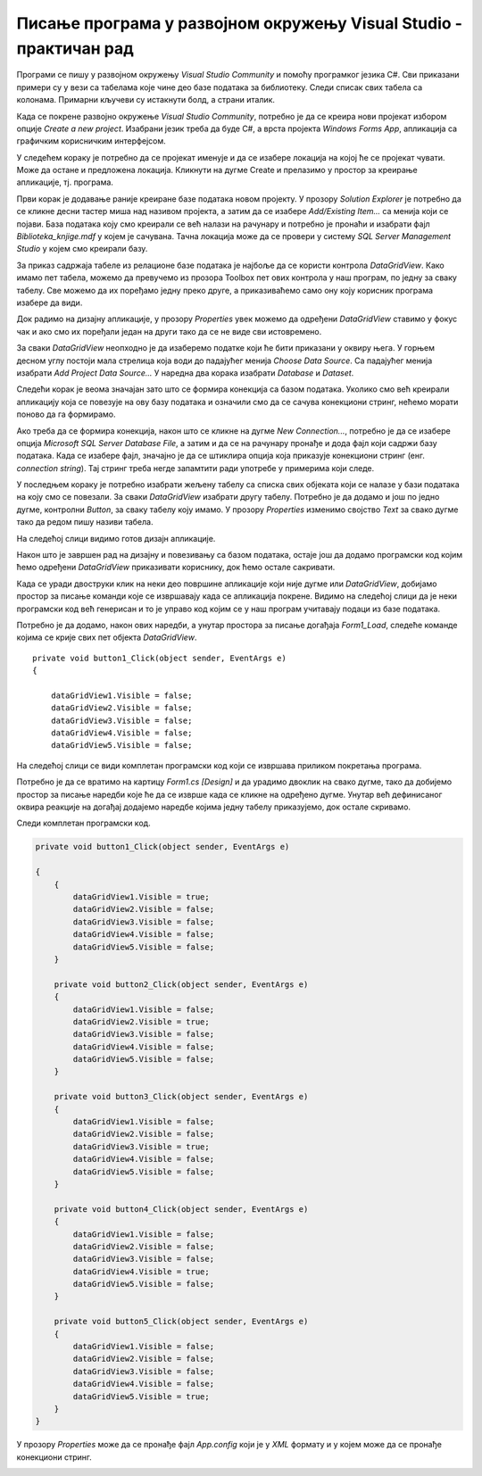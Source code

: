 Писање програма у развојном окружењу Visual Studio - практичан рад
==================================================================

.. suggestionnote::

    Следи пример програма у којем се приказује комплетан садржај базе података *Biblioteka_knjige.mdf* у којој имамо пет табела и у којој се чувају подаци о књигама, примерцима, издавачима и ауторима. Ову базу смо креирали раније и детаљно смо са њом упознати.   

Програми се пишу у развојном окружењу *Visual Studio Community* и помоћу програмког језика C#. Сви приказани примери су у вези са табелама које чине део базе података за библиотеку. Следи списак свих табела са колонама. Примарни кључеви су истакнути болд, а страни италик. 

.. image:: ../../_images/slika_31a.jpg
    :width: 350
    :align: center

Када се покрене развојно окружење *Visual Studio Community*, потребно је да се креира нови пројекат избором опције *Create a new project*. Изабрани језик треба да буде С#, а врста пројекта *Windows Forms App*, апликација са графичким корисничким интерфејсом. 

У следећем кораку је потребно да се пројекат именује и да се изабере локација на којој ће се пројекат чувати. Може да остане и предложена локација. Кликнути на дугме Create и прелазимо у простор за креирање апликације, тј. програма. 

Први корак је додавање раније креиране базе података новом пројекту. У прозору *Solution Explorer* је потребно да се кликне десни тастер миша над називом пројекта, а затим да се изабере *Add/Existing Item...* са менија који се појави. База података коју смо креирали се већ налази на рачунару и потребно је пронаћи и изабрати фајл *Biblioteka_knjige.mdf* у којем је сачувана. Тачна локација може да се провери у систему *SQL Server Management Studio* у којем смо креирали базу. 

За приказ садржаја табеле из релационе базе података је најбоље да се користи контрола *DataGridView*. Како имамо пет табела, можемо да превучемо из прозора Toolbox пет ових контрола у наш програм, по једну за сваку табелу. Све можемо да их поређамо једну преко друге, а приказиваћемо само ону коју корисник програма изабере да види. 
 
Док радимо на дизајну апликације, у прозору *Properties* увек можемо да одређени *DataGridView* ставимо у фокус чак и ако смо их поређали један на други тако да се не виде сви истовремено.  

За сваки *DataGridView* неопходно је да изаберемо податке који ће бити приказани у оквиру њега. У горњем десном углу постоји мала стрелица која води до падајућег менија *Choose Data Source*. Са падајућег менија изабрати *Add Project Data Source...* У наредна два корака изабрати *Database* и *Dataset*. 

Следећи корак је веома значајан зато што се формира конекција са базом података. Уколико смо већ креирали апликацију која се повезује на ову базу података и означили смо да се сачува конекциони стринг, нећемо морати поново да га формирамо. 

Ако треба да се формира конекција, након што се кликне на дугме *New Connection...*, потребно је да се изабере опција *Microsoft SQL Server Database File*, а затим и да се на рачунару пронађе и дода фајл који садржи базу података. Када се изабере фајл, значајно је да се штиклира опција која приказује конекциони стринг (енг. *connection string*). Тај стринг треба негде запамтити ради употребе у примерима који следе. 

У последњем кораку је потребно изабрати жељену табелу са списка свих објеката који се налазе у бази података на коју смо се повезали. За сваки *DataGridView* изабрати другу табелу. 
Потребно је да додамо и још по једно дугме, контролни *Button*, за сваку табелу коју имамо. У прозору *Properties* изменимо својство *Text* за свако дугме тако да редом пишу називи табела. 

.. image:: ../../_images/slika_32a.jpg
    :width: 350
    :align: center

На следећој слици видимо готов дизајн апликације. 

.. image:: ../../_images/slika_32b.jpg
    :width: 540
    :align: center

Након што је завршен рад на дизајну и повезивању са базом података, остаје још да додамо програмски код којим ћемо одређени *DataGridView* приказивати кориснику, док ћемо остале сакривати. 

Када се уради двоструки клик на неки део површине апликације који није дугме или *DataGridView*, добијамо простор за писање команди које се извршавају када се апликација покрене. Видимо на следећој слици да је неки програмски код већ генерисан и то је управо код којим се у наш програм учитавају подаци из базе података. 

.. image:: ../../_images/slika_32c.jpg
    :width: 540
    :align: center

Потребно је да додамо, након ових наредби, а унутар простора за писање догађаја *Form1_Load*, следеће команде којима се крије свих пет објекта *DataGridView*.

::

    private void button1_Click(object sender, EventArgs e)
    {

        dataGridView1.Visible = false;
        dataGridView2.Visible = false;
        dataGridView3.Visible = false;
        dataGridView4.Visible = false;
        dataGridView5.Visible = false;

На следећој слици се види комплетан програмски код који се извршава приликом покретања програма. 

.. image:: ../../_images/slika_32d.jpg
    :width: 780
    :align: center

Потребно је да се вратимо на картицу *Form1.cs [Design]* и да урадимо двоклик на свако дугме, тако да добијемо простор за писање наредби које ће да се изврше када се кликне на одређено дугме. Унутар већ дефинисаног оквира реакције на догађај додајемо наредбе којима једну табелу приказујемо, док остале скривамо. 

Следи комплетан програмски код. 

.. code-block:: Csharp


    private void button1_Click(object sender, EventArgs e)

    {
        {
            dataGridView1.Visible = true;
            dataGridView2.Visible = false;
            dataGridView3.Visible = false;
            dataGridView4.Visible = false;
            dataGridView5.Visible = false;
        }

        private void button2_Click(object sender, EventArgs e)
        {
            dataGridView1.Visible = false;
            dataGridView2.Visible = true;
            dataGridView3.Visible = false;
            dataGridView4.Visible = false;
            dataGridView5.Visible = false;
        }

        private void button3_Click(object sender, EventArgs e)
        {
            dataGridView1.Visible = false;
            dataGridView2.Visible = false;
            dataGridView3.Visible = true;
            dataGridView4.Visible = false;
            dataGridView5.Visible = false;
        }

        private void button4_Click(object sender, EventArgs e)
        {
            dataGridView1.Visible = false;
            dataGridView2.Visible = false;
            dataGridView3.Visible = false;
            dataGridView4.Visible = true;
            dataGridView5.Visible = false;
        }

        private void button5_Click(object sender, EventArgs e)
        {
            dataGridView1.Visible = false;
            dataGridView2.Visible = false;
            dataGridView3.Visible = false;
            dataGridView4.Visible = false;
            dataGridView5.Visible = true;
        }
    }

У прозору *Properties* може да се пронађе фајл *App.config* који је у *XML* формату и у којем може да се пронађе конекциони стринг.  

.. image:: ../../_images/slika_32e.jpg
    :width: 780
    :align: center